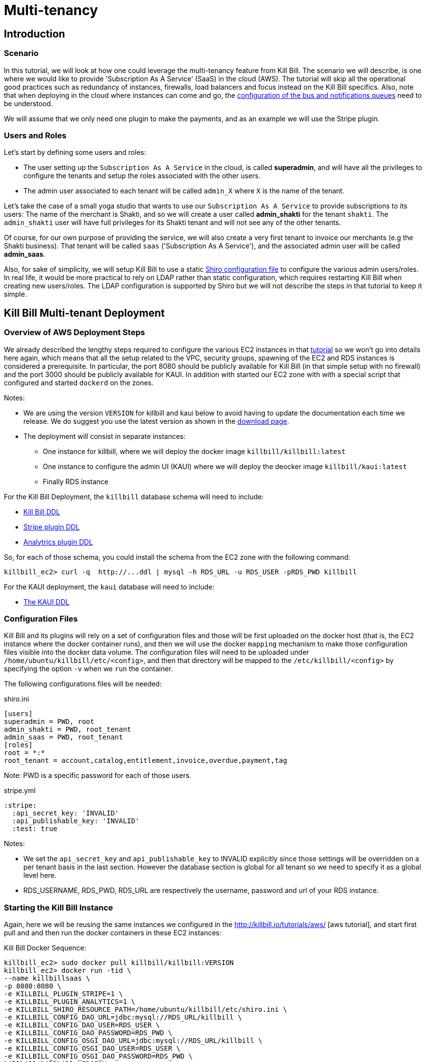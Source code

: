 = Multi-tenancy

[[intro]]
== Introduction

=== Scenario

In this tutorial, we will look at how one could leverage the multi-tenancy feature from Kill Bill. The scenario we will describe, is one where we would like to provide 'Subscription As A Service' (SaaS) in the cloud (AWS). The tutorial will skip all the operational good practices such as redundancy of instances, firewalls, load balancers and focus instead on the Kill Bill specifics. Also, note that when deploying in the cloud where instances can come and go, the https://github.com/killbill/killbill/wiki/Kill-Bill-Bus-and-Notification-Queue-Configuration[configuration of the bus and notifications queues] need to be understood.


We will assume that we only need one plugin to make the payments, and as an example we will use the Stripe plugin.


=== Users and Roles

Let's start by defining some users and roles:

* The user setting up the `Subscription As A Service` in the cloud, is called *superadmin*, and will have all the privileges to configure the tenants and setup the roles associated with the other users.
* The admin user associated to each tenant will be called `admin_X` where `X` is the name of the tenant.

Let's take the case of a small yoga studio that wants to use our `Subscription As A Service` to provide subscriptions to its users: The name of the merchant is Shakti, and so we will create a user called *admin_shakti* for the tenant `shakti`.
The `admin_shakti` user will have full privileges for its Shakti tenant and will not see any of the other tenants.

Of course, for our own purpose of providing the service, we will also create a very first tenant to invoice our merchants (e.g the Shakti business). That tenant will be called `saas` ('Subscription As A Service'), and the associated admin user will be called *admin_saas*.


Also, for sake of simplicity, we will setup Kill Bill to use a static http://shiro.apache.org/configuration.html[Shiro configuration file] to configure the various admin users/roles. In real life, it would be more practical to rely on LDAP rather than static configuration, which requires restarting Kill Bill when creating new users/roles. The LDAP configuration is supported by Shiro but we will not describe the steps in that tutorial to keep it simple.


== Kill Bill Multi-tenant Deployment


=== Overview of AWS Deployment Steps

We already described the lengthy steps required to configure the various EC2 instances in that http://killbill.io/tutorials/aws[tutorial] so we won't go into details here again, which means that all the setup related to the VPC, security groups, spawning of the EC2 and RDS instances is considered a prerequisite.
In particular, the port 8080 should be publicly available for Kill Bill (in that simple setup with no firewall) and the port 3000 should be publicly available for KAUI. In addition with started our EC2 zone with with a special script that configured and started `dockerd` on the zones.

Notes:


* We are using the version `VERSION` for killbill and kaui below to avoid having to update the documentation each time we release. We do suggest you use the latest version as shown in the https://killbill.io/downloads/[download page].
* The deployment will consist in separate instances:
** One instance for killbill, where we will deploy the docker image `killbill/killbill:latest`
** One instance to configure the admin UI (KAUI) where we will deploy the deocker image `killbill/kaui:latest`
** Finally RDS instance 


For the Kill Bill Deployment, the `killbill` database schema will need to include:

* http://docs.killbill.io/VERSION/ddl.sql[Kill Bill DDL]
* https://raw.githubusercontent.com/killbill/killbill-stripe-plugin/master/db/ddl.sql[Stripe plugin DDL]
* https://raw.githubusercontent.com/killbill/killbill-analytics-plugin/master/src/main/resources/org/killbill/billing/plugin/analytics/ddl.sql[Analytrics plugin DDL]

So, for each of those schema, you could install the schema from the EC2 zone with the following command:

[source, bash]
----
killbill_ec2> curl -q  http://...ddl | mysql -h RDS_URL -u RDS_USER -pRDS_PWD killbill
----


For the KAUI deployment, the `kaui` database will need to include:

* https://raw.githubusercontent.com/killbill/killbill-admin-ui/master/db/ddl.sql[The KAUI DDL]


=== Configuration Files

Kill Bill and its plugins will rely on a set of configuration files and those will be first uploaded on the docker host (that is, the EC2 instance where the docker container runs), and then we will use the docker `mapping` mechanism to make those configuration files visible into the docker data volume. The configuration files will need to be uploaded under `/home/ubuntu/killbill/etc/<config>`, and then that directory will be mapped to the `/etc/killbill/<config>` by specifying the option `-v` when we `run` the container.


The following configurations files will be needed:


[source, bash]
.shiro.ini
----
[users]
superadmin = PWD, root
admin_shakti = PWD, root_tenant
admin_saas = PWD, root_tenant
[roles]
root = *:*
root_tenant = account,catalog,entitlement,invoice,overdue,payment,tag
----

Note: PWD is a specific password for each of those users.

[source, bash]
.stripe.yml
----
:stripe:
  :api_secret_key: 'INVALID'
  :api_publishable_key: 'INVALID'
  :test: true
----

Notes:

* We set the `api_secret_key` and `api_publishable_key` to INVALID explicitly since those settings will be overridden on a per tenant basis in the last section. However the database section is global for all tenant so we need to specify it as a global level here.
* RDS_USERNAME, RDS_PWD, RDS_URL are respectively the username, password and url of your RDS instance.


=== Starting the Kill Bill Instance

Again, here we will be reusing the same instances we configured in the http://killbill.io/tutorials/aws/ [aws tutorial], and start first pull and and then run the docker containers in these EC2 instances:


[source, bash]
.Kill Bill Docker Sequence:
----
killbill_ec2> sudo docker pull killbill/killbill:VERSION
killbill_ec2> docker run -tid \
--name killbillsaas \
-p 8080:8080 \
-e KILLBILL_PLUGIN_STRIPE=1 \
-e KILLBILL_PLUGIN_ANALYTICS=1 \
-e KILLBILL_SHIRO_RESOURCE_PATH=/home/ubuntu/killbill/etc/shiro.ini \
-e KILLBILL_CONFIG_DAO_URL=jdbc:mysql://RDS_URL/killbill \
-e KILLBILL_CONFIG_DAO_USER=RDS_USER \
-e KILLBILL_CONFIG_DAO_PASSWORD=RDS_PWD \
-e KILLBILL_CONFIG_OSGI_DAO_URL=jdbc:mysql://RDS_URL/killbill \
-e KILLBILL_CONFIG_OSGI_DAO_USER=RDS_USER \
-e KILLBILL_CONFIG_OSGI_DAO_PASSWORD=RDS_PWD \
killbill/killbill:VERSION
killbill_ec2> sudo docker logs -f killbillsaas  // check for instance to be up and running
----

Finally, since we run the analytics plugin, we need to configure the analytics tables.
There is a script that can be run to configure the analytics tables with all the existing views and reports.
The script needs to be run from the https://github.com/killbill/killbill-analytics-plugin[analytics repo], and it will both hit some endpoints on the running instance of killbill and also create some views through mysql client.
If your RDS instance is not visible to the public world, you have two options

1. Clone the repo on the killbill ec2 zone and run the script from there (but that might require installing git, ...)
2. Clone the repo on your local machine and create a tunnel (this is the option we will highlight below):

[source, bash]
----
# Create Tunnel through our publicly visible EC2 instance to be able to access the RDS instance
laptop> ssh -i ~/<yourkey>.pem ubuntu@KILLBILL_IP  -L13306:RDS_URL:3306 -N

laptop> git clone https://github.com/killbill/killbill-analytics-plugin.git
laptop> cd src/main/resources
laptop> export KILLBILL_HOST=KILLBILL_PUBLIC_IP; export KILLBILL_USER=superadmin; export KILLBILL_PASSWORD=PWD; export MYSQL_HOST=RDS_IP; export MYSQL_HOST=RDS_PORT; export MYSQL_PASSWORD=RDS_PWD ; export MYSQL_USER=RDS_USER; /bin/bash ./seed_reports.sh
----

If you look in your RDS instance you should see reports configured in the  `analytics_reports` table and all the views `v_report_*` such as `v_report_accounts_summary` should exist.


=== Starting the KAUI Instance

[source, bash]
.Kaui Docker Sequence:
----
kaui_ec2> sudo docker pull killbill/kaui:VERSION
kaui_ec2> docker run -tid \
--name kaui-saas \
-p 3000:8080 \
-e KAUI_CONFIG_DAO_URL=jdbc:mysql://RDS_URL/kaui \
-e KAUI_CONFIG_DAO_USER=RDS_USER \
-e KAUI_CONFIG_DAO_PASSWORD=RDS_PWD \
-e KAUI_URL=http://KILLBILL_IP:8080 \
killbill/kaui:VERSION
kaui_ec2> sudo docker logs -f kaui-saas
----


== Saas Setup

=== Creating the tenants and configuring allowed users

KAUI has been enhanced with new `admin screens`, that are described in the Multi-tenancy screens section https://github.com/killbill/killbill-admin-ui[of that doc].

The first step is to login as `superadmin` to have the rights to create new tenants and configure all allowed users.

Starting on the `/admin_tenants` screen, click to `Configure a New Tenant` to create the 2 tenants `saas` and `shakti`; for e.g for `shakti` we would enter:

* Name :  `shakti`
* API Key: `some_key_fort_shakti`
* API Secret: `some_secret_for_shakti`
* Click on the `Create tenant` to also create the tenant in Kill Bill.

At this point, the tenant exists in Kill Bill and is known from KAUI as well.

We can then configure the allowed users. KAUI needs to know who can access which tenant, and this information is kept in the KAUI database.
It really means that any user known from Kill Bill (shiro.ini) will be able to make API calls against any tenant provided the user specifies the correct tenant `api_key` and `api_secret`, so the security resides behind keeping those keys secret.
On the screen `/admin_allowed_users`, click on `Add a new Allowed User`; for e.g for the shakti administrator we would enter:

* Name : `admin_shakti` # This has to match the `shiro.ini` configuration
* Description : Admin user for tenant `shakti`

Then you will be prompted to select the tenant this users has access to. In our example of `admin_shakti`, we will select the available tenant `shakti` from the list that we previously configured.

Obviously for the user `superadmin` we would add the two tenants `saas` and `shakti`.

When all the users and tenants have been configured, you can try to logout, and login as a specific user (for e.g `admin_shakti`).
If the user has only access to one tenant, the process of login-in will directly assign that tenant and all subsequent operations will be made against that tenant.
If the user has more than one tenant, the user will be prompted to chose which tenant to use right after the login screen.



=== Configuring each tenant

Both Kill Bill and KAUI have been improved to now support uploading per tenant configuration:

* The UI offers new screens to upload all these new configs
* The plugins get notified when such config occurs so they can take action if needed
* In multi-node scenario, there is a mechanism to make sure other nodes, that did not process the per tenant config change will be notified and refresh their view

The following per-tenant configuration can now be uploaded:

* Per Tenant Versioned Catalog: Each new upload will create a new version of the catalog
* Per Tenant Overdue Config: Each new upload will overwrite the previous version of the overdue.xml associated with this tenant
* Per Tenant Invoice Template: Each new upload will overwrite the previous version of the invoice template associated with this tenant
* Per Tenant Invoice Translation: Each new upload will overwrite the previous version of the invoice translation associated with this tenant
* Per Tenant Catalog Translation: Each new upload will overwrite the previous version of the catalog translation associated with this tenant
* Per Tenant Plugin Translation: Each new upload will overwrite the previous version of the config associated with this tenant and this specific plugin

Let's do some basic configuration for the tenant 'shakti'. We will upload a catalog and then a specific configuration for the stripe plugin. You can login as `superadmin` or `admin_shakti` since both these users have the right to access that tenant. From the screen `/admin_tenants/` chose the shakti tenant.

Then, let's start with the stripe plugin: Create a valid config and then use the `Plugin Config` section of the page to specify the plugin name `killbill-stripe` and then upload the yml shown below:

.Per tenant stripe.yml:
----
:stripe:
  :api_secret_key: 'YOUR_VALID_TENANT_API_SECRET_KEY'
  :api_publishable_key: 'YOUR_VALID_TENANT_API_PUBLISHABLE_KEY'
----

Then let's now upload a catalog for our tenant: Create the following catalog and then use the `Tenant Catalog XML` section to upload the file associated with the tenant.

.Shakti Catalog:
----
<?xml version="1.0" encoding="UTF-8" standalone="no"?>
<catalog xmlns:xsi="http://www.w3.org/2001/XMLSchema-instance"
         xsi:noNamespaceSchemaLocation="CatalogSchema.xsd ">

    <effectiveDate>2013-02-08T00:00:00+00:00</effectiveDate>
    <catalogName>Shakti</catalogName>

    <recurringBillingMode>IN_ADVANCE</recurringBillingMode>

    <currencies>
        <currency>USD</currency>
        <currency>EUR</currency>
    </currencies>

    <products>
        <product name="Ashtanga">
            <category>BASE</category>
            <included>
                <addonProduct>Pranayama</addonProduct>
            </included>
        </product>
        <product name="Flow">
            <category>BASE</category>
        </product>
        <product name="Iyengar">
            <category>BASE</category>
            <available>
                <addonProduct>Pranayama</addonProduct>
            </available>
        </product>
        <product name="Pranayama">
            <category>ADD_ON</category>
        </product>
    </products>

    <rules>
        <changePolicy>
            <changePolicyCase>
                <policy>IMMEDIATE</policy>
            </changePolicyCase>
        </changePolicy>
        <changeAlignment>
            <changeAlignmentCase>
                <alignment>START_OF_BUNDLE</alignment>
            </changeAlignmentCase>
        </changeAlignment>
        <cancelPolicy>
            <cancelPolicyCase>
                <policy>IMMEDIATE</policy>
            </cancelPolicyCase>
        </cancelPolicy>
        <createAlignment>
            <createAlignmentCase>
                <alignment>START_OF_BUNDLE</alignment>
            </createAlignmentCase>
        </createAlignment>
        <billingAlignment>
            <billingAlignmentCase>
                <alignment>ACCOUNT</alignment>
            </billingAlignmentCase>
        </billingAlignment>
        <priceList>
            <priceListCase>
                <toPriceList>DEFAULT</toPriceList>
            </priceListCase>
        </priceList>
    </rules>

    <plans>
        <plan name="ashtanga-monthly">
            <product>Ashtanga</product>
            <initialPhases>
                <phase type="TRIAL">
                    <duration>
                        <unit>DAYS</unit>
                        <number>30</number>
                    </duration>
                    <fixed>
                        <fixedPrice> <!-- empty price implies $0 -->
                        </fixedPrice>

                    </fixed>
                </phase>
            </initialPhases>
            <finalPhase type="EVERGREEN">
                <duration>
                    <unit>UNLIMITED</unit>
                </duration>
                <recurring>
                    <billingPeriod>MONTHLY</billingPeriod>
                    <recurringPrice>
                        <price>
                            <currency>EUR</currency>
                            <value>150.00</value>
                        </price>
                        <price>
                            <currency>USD</currency>
                            <value>175.00</value>
                        </price>
                    </recurringPrice>
                </recurring>
            </finalPhase>
        </plan>
        <plan name="flow-monthly">
            <product>Flow</product>
            <initialPhases>
                <phase type="TRIAL">
                    <duration>
                        <unit>DAYS</unit>
                        <number>30</number>
                    </duration>
                    <fixed>
                        <fixedPrice> <!-- empty price implies $0 -->
                        </fixedPrice>
                    </fixed>
                </phase>
            </initialPhases>
            <finalPhase type="EVERGREEN">
                <duration>
                    <unit>UNLIMITED</unit>
                </duration>
                <recurring>
                    <billingPeriod>MONTHLY</billingPeriod>
                    <recurringPrice>
                        <price>
                            <currency>EUR</currency>
                            <value>100.00</value>
                        </price>
                        <price>
                            <currency>USD</currency>
                            <value>125.00</value>
                        </price>
                    </recurringPrice>
                </recurring>
            </finalPhase>
        </plan>
        <plan name="iyengar-monthly">
            <product>Iyengar</product>
            <initialPhases>
                <phase type="TRIAL">
                    <duration>
                        <unit>DAYS</unit>
                        <number>30</number>
                    </duration>
                    <fixed>
                        <fixedPrice> <!-- empty price implies $0 -->
                        </fixedPrice>

                    </fixed>
                </phase>
            </initialPhases>
            <finalPhase type="EVERGREEN">
                <duration>
                    <unit>UNLIMITED</unit>
                </duration>
                <recurring>
                    <billingPeriod>MONTHLY</billingPeriod>
                    <recurringPrice>
                        <price>
                            <currency>EUR</currency>
                            <value>115.00</value>
                        </price>
                        <price>
                            <currency>USD</currency>
                            <value>150.00</value>
                        </price>
                    </recurringPrice>
                </recurring>
            </finalPhase>
        </plan>
        <plan name="pranayama-monthly">
            <product>Pranayama</product>
            <initialPhases>
                <phase type="TRIAL">
                    <duration>
                        <unit>DAYS</unit>
                        <number>30</number>
                    </duration>
                    <fixed>
                        <fixedPrice> <!-- empty price implies $0 -->
                        </fixedPrice>

                    </fixed>
                </phase>
            </initialPhases>
            <finalPhase type="EVERGREEN">
                <duration>
                    <unit>UNLIMITED</unit>
                </duration>
                <recurring>
                    <billingPeriod>MONTHLY</billingPeriod>
                    <recurringPrice>
                        <price>
                            <currency>EUR</currency>
                            <value>25.00</value>
                        </price>
                        <price>
                            <currency>USD</currency>
                            <value>35.00</value>
                        </price>
                    </recurringPrice>
                </recurring>
            </finalPhase>
        </plan>
    </plans>
    <priceLists>
        <defaultPriceList name="DEFAULT">
            <plans>
                <plan>ashtanga-monthly</plan>
                <plan>flow-monthly</plan>
                <plan>iyengar-monthly</plan>
				<plan>pranayama-monthly</plan>
            </plans>
        </defaultPriceList>
    </priceLists>
</catalog>
----

You should now do the same kind of configuration for the other `saas` tenant and you are ready to start creating account, subscriptions, invoices and make payments on both tenants in parallel!

